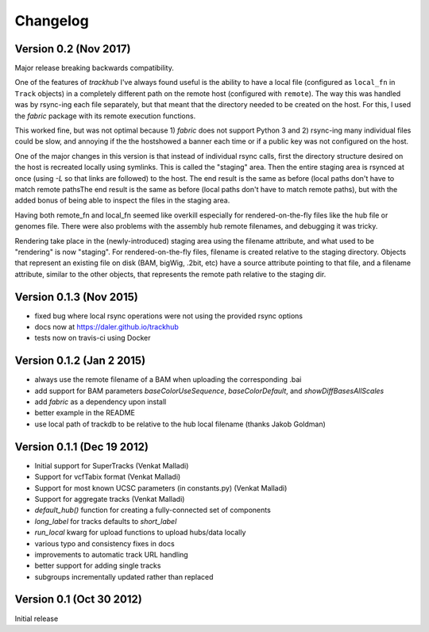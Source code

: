 Changelog
=========
Version 0.2 (Nov 2017)
----------------------
Major release breaking backwards compatibility.

One of the features of `trackhub` I've always found useful is the ability to
have a local file (configured as ``local_fn`` in ``Track`` objects) in
a completely different path on the remote host (configured with ``remote``).
The way this was handled was by rsync-ing each file separately, but that meant
that the directory needed to be created on the host. For this, I used the
`fabric` package with its remote execution functions.

This worked fine, but was not optimal because 1) `fabric` does not support
Python 3 and 2) rsync-ing many individual files could be slow, and annoying if
the the hostshowed a banner each time or if a public key was not configured on
the host.

One of the major changes in this version is that instead of individual rsync
calls, first the directory structure desired on the host is recreated locally
using symlinks. This is called the "staging" area. Then the entire staging area
is rsynced at once (using `-L` so that links are followed) to the host. The end
result is the same as before (local paths don't have to match remote pathsThe
end result is the same as before (local paths don't have to match remote
paths), but with the added bonus of being able to inspect the files in the
staging area.

Having both remote_fn and local_fn seemed like overkill especially for
rendered-on-the-fly files like the hub file or genomes file. There were also
problems with the assembly hub remote filenames, and debugging it was tricky.

Rendering take place in the (newly-introduced) staging area using the filename
attribute, and what used to be "rendering" is now "staging". For
rendered-on-the-fly files, filename is created relative to the staging
directory. Objects that represent an existing file on disk (BAM, bigWig, .2bit,
etc) have a source attribute pointing to that file, and a filename attribute,
similar to the other objects, that represents the remote path relative to the
staging dir.


Version 0.1.3 (Nov 2015)
------------------------
- fixed bug where local rsync operations were not using the provided rsync options
- docs now at https://daler.github.io/trackhub
- tests now on travis-ci using Docker

Version 0.1.2 (Jan 2 2015)
--------------------------
- always use the remote filename of a BAM when uploading the corresponding .bai
- add support for BAM parameters `baseColorUseSequence`, `baseColorDefault`,
  and `showDiffBasesAllScales`
- add `fabric` as a dependency upon install
- better example in the README
- use local path of trackdb to be relative to the hub local filename (thanks
  Jakob Goldman)

Version 0.1.1 (Dec 19 2012)
---------------------------
- Initial support for SuperTracks (Venkat Malladi)
- Support for vcfTabix format (Venkat Malladi)
- Support for most known UCSC parameters (in constants.py) (Venkat Malladi)
- Support for aggregate tracks (Venkat Malladi)
- `default_hub()` function for creating a fully-connected set of components
- `long_label` for tracks defaults to `short_label`
- `run_local` kwarg for upload functions to upload hubs/data locally
- various typo and consistency fixes in docs
- improvements to automatic track URL handling
- better support for adding single tracks
- subgroups incrementally updated rather than replaced

Version 0.1 (Oct 30 2012)
-------------------------
Initial release
